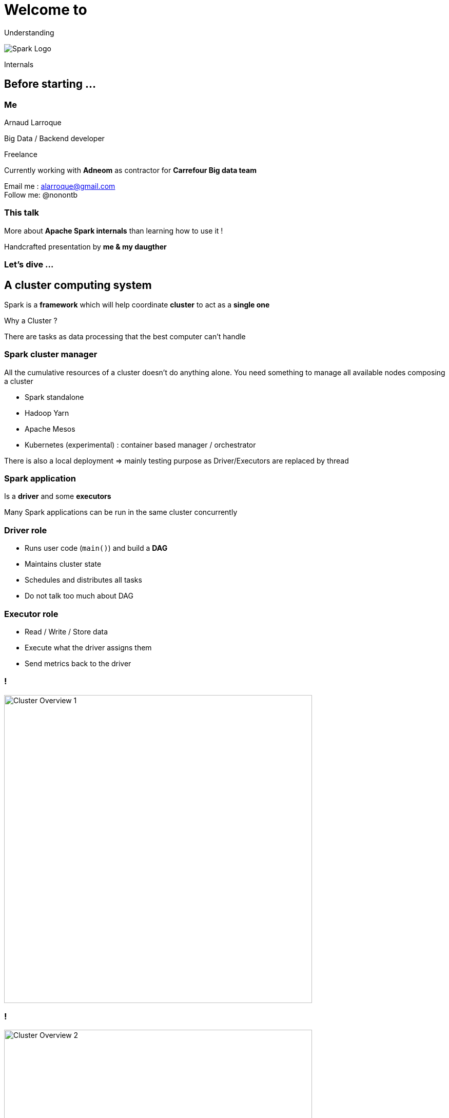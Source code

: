 = Welcome to
:imagesdir: ./images
:backend: revealjs
:icons: font
:revealjs_theme: solarized
:customcss: ./styles/formatting.css
:source-highlighter: highlightjs


[.big]
Understanding

image::./title/apache_spark_logo_background.png[Spark Logo]

[.big]
Internals

== Before starting ...

=== Me

Arnaud Larroque +

Big Data / Backend developer +

Freelance +

Currently working with *Adneom* as contractor for *Carrefour Big data team*

Email me : alarroque@gmail.com +
Follow me: @nonontb

=== This talk

More about *Apache Spark internals* than learning how to use it ! +

Handcrafted presentation by *me & my daugther*

=== Let's dive ...

== A cluster computing system

Spark is a *framework* which will help coordinate *cluster* to act as a *single one*

Why a Cluster ?

There are tasks as data processing that the best computer can't handle

=== Spark cluster manager

All the cumulative resources of a cluster doesn't do anything alone.
You need something to manage all available nodes composing a cluster +

- Spark standalone
- Hadoop Yarn
- Apache Mesos
- Kubernetes (experimental) : container based manager / orchestrator

[.notes]
--
There is also a local deployment => mainly testing purpose as Driver/Executors
are replaced by thread
--

=== Spark application

Is a *driver* and some *executors*

Many Spark applications can be run in the same cluster concurrently

=== Driver role

- Runs user code (```main()```) and build a *DAG*
- Maintains cluster state
- Schedules and distributes all tasks

[.notes]
--
* Do not talk too much about DAG
--

=== Executor role

- Read / Write / Store data
- Execute what the driver assigns them
- Send metrics back to the driver


[transition="fade-in none-out", transition-speed="fast"]
=== !
image::cluster_overview/1.svg[alt="Cluster Overview 1", background, height=600px]

[transition="none-in none-out"]
=== !
image::cluster_overview/2.svg[alt="Cluster Overview 2", background, height=600px]

[transition="none-in fade-out",  transition-speed="fast"]
=== !
image::cluster_overview/3.svg[alt="Cluster Overview 5", background, height=600px]


== Spark core component : RDD

[.big]
RDD as *_Resilient distributed dataset_*

Core Spark data structure

No matter which API is used, +
It will end producing RDDs

=== RDD: What is it exactly ?

Made up of 4 attributes :

[%step]
* Dependencies : Relation between a RDD and the one it is derived from
* Partitions : subset of dataset located on cluster node
* Function : transform this RDD from its parents version
* Metadata : Partitioning scheme and data locality


=== Dependencies

RDDs *Dependencies* stand for its *Resilience*

[.notes]
--
It keeps track of all previous steps
We can rewind all dependencies and restart from the beginning
--

=== Partitions

* A dataset *chunk* located on a cluster node
* Define along the cluster size the *parallelism*

[.notes]
--
* Partitioner defines in which partition data will end
* default partitioner: HashCode modulo nb_partitions
* Relation between File and partition : Splittable, block, Partitioner, ...
--

[transition="fade-in none-out", transition-speed="fast"]
=== !
image::rdd/1.svg[alt="RDD 1", background, height=600px]

[transition="none-in none-out"]
=== !
image::rdd/2.svg[alt="RDD 2", background, height=600px]

[transition="none-in fade-out"]
=== !
image::rdd/3.svg[alt="RDD 3", background, height=600px]

[transition="none-in fade-out",  transition-speed="fast"]
=== !
image::rdd/4.svg[alt="RDD 4", background, height=600px]

=== Typed collection

*Typed safe* many errors arise at *compile-time*

*Designed to be used as a Scala collection*

Can handle Structured data and unique choice unstructured data (ie Binary)

[.notes]
--
Most known scala collection API methods `map`, `flatMap`, `filter`, ... apply to RDD
meaning use as a non distributed abstraction
--

=== When to use

When you need *control & flexibility* over built-in *performance*,
*resources optimization* and *code expressiveness*

Best for unstructured data == Binary

[.notes]
--
See later with tungsten and Catalyst optimizer
Unstructured data => Binary
--

== Running code in Spark

*Code you write is not directly run !*

Spark will used it to build *DAG == Directed Acyclic Graph*

image::giphy.webp[Whaaaat?]
[.notes]
--
Try to explain it with debugger use case.
--
=== A DAG ?

*RDD lineage* or RDDs dependencies Graph

* Vertice = Immutable '__version__' of a RDD
* Edge = Transformations between RDDs
* No way back
* Execution triggered by an *Action*


=== Spark Operation : transformation

* Lazy evaluated
* Return a new *immutable RDD*
* Can be a *Narrow* or *Wide* dependencies

[.notes]
--
 nothing is done when called, just another part of the Dag is built
--

=== Narrow

Each partition of the parent RDD *is used by at most one partition* of the child RDD

=== Wide

Each partition of the parent RDD *may be used by multiple child* partitions

=== Narrow vs Wide transformation

Narrow transformation can be *pipelined* while wide transformation requires *shuffling data*

[.notes]
--
* pipelined transformations into one stage
* shuffling delimits stages
* Wide dependencies goes with performance impact as date is redistributed across cluster nodes
--

=== !
[transition="fade-in none-out", transition-speed="fast"]
image::dependencies/Narrow.svg[alt="narrow", background, height=600px]

=== !
[transition="none-in fade-out",  transition-speed="fast"]
image::dependencies/Wide.svg[alt="wide", background, height=600px]

=== Spark Operation : Actions

* Action values are stored to driver or external storage system
* *Trigger DAG execution* and do not produce new RDD

[.notes]
--
* Do not store huge dataset on driver. Driver require small memory footprint
* Collect may be a driver killer, Increase driver memory is mostly a
misconception
--

=== DAG: Hello world!

image::dag/dag.png[Directed acyclic graph, background,height=550px]

[.notes]
--
Ask which famous job this DAG do ?
--

=== Wordcount, What else ?!

[source, scala]
----
sc.textFile("hdfs://...")
 .flatMap(line => line.split(" "))
 .map(word => (word, 1)) // read, map and flatmap in one stage
 .reduceByKey(_ + _) // shuffle => new stage
 .saveAsTextFile("hdfs://...") // Nothing is done before
----

=== Hello world! DAG on a Cluster

[transition="fade-in none-out", transition-speed="fast"]
=== !
image::dag_run/1.svg[alt="Dag run 1", background,height=600px]

[.notes]
--
* A stage is serialized into tasks, one for each executor
* textFile, flatMap, map are pipelined
--

[transition="none-in none-out"]
=== !
image::dag_run/2.svg[alt="Dag run 2", background,height=600px]

[.notes]
--
* A shuffle occurs before reduceByKey
--

[transition="none-in fade-out",  transition-speed="fast"]
=== !
image::dag_run/3.svg[alt="Dag run 3", background,height=600px]

[.notes]
--
* Reduce is perform then saveAsTextFile on Hdfs
--

== Need for High-level API

[%step]
* RDD is about *How* do things but not *What* to do
* Non-jvm language (Python, R, more to come ...) run slower
* Are you certain *How you do things* is the best way ? _(I mean ...)_

[.notes]
--
* RDD: low-level API with no leverage for optimization
--

=== Dataframe / Dataset API

Dataframe is still an *immutable distributed data collection*
but data is abstracted as *table in relational database*

=== Dataframe / Dataset features

* Structured data with an adhoc schema
* Provide a DSL API for code
* Similar to well-known tools from other languages (Pandas, dplyr)
* Access audience other than Data engineer
* Leverage *Catalyst optimization* and *tungsten* improvements

=== Unified API

Unified DataFrame and Dataset API since Spark 2.0
[source,scala]
----
Dataframe == Dataset[Row]
----

RDD Type-safe / functionnal programming and Dataframe DSL code optimization

== Catalyst optimizer

[%step]
* Trees abstraction library which represents a user program
* Execution engine which powers Dataframe / Dataset API and Spark SQL
* Composed of 4 phases :
 ** 3 phases based of Trees transformation by applying Rules
 ** 1 final step to generate byte code
* Designed to be easily extended

[.notes]
--
Dataframe API for all language => Scala, Python, R, ...
--

=== Overview

image::catalyst/overview/Catalyst_overview.svg[alt="Catalyst_overview", background, height=550px]
[.notes]
--
* Designed to be extensible and open to other languages(ie Frontend) and optimized
according to hardware (backend)
--

=== Analysis

Any _frontend API_ get translated to +
*Unresolved logical plan* aka an *Unresolved query plan*

Meaning:

* Check the Catalog for columns names and Tables
* Resolves (inner) IDs to same values
* ...

[.notes]
--
* Spark SQL => SQL Parser => Tree
* DataFrame (Any Language) => Relation
* unresolved logical plan => Tree
--

=== Logical Optimization

Optimized logical plan is generated using standard-rules as:

 * Constant folding
 * Predicate pushdown
 * Projection pruning
 * Null propagation
 * Boolean expression simplification
 * ...

=== Engine based on Rules

Let's keep it simple !

[source,scala]
----
T0 => R1 => T1 => R2 => T2 => ... => Rn => Tn
----

We take a Tree of type T and transform it using a rule to obtain a new Tree +
type of T1

And so on until Tn-1 == Tn => call a *fixed point*

[.notes]
--
* Rules can be composable and run in Batch
* Based on scala functionnal programming => pattern matching
--

=== ...and Tree

image::catalyst/catalyst_tree.png[Catalyst tree]
[source, java]
----
tree.transform {
   case Add(Literal(c1), Literal(c2)) => Literal(c1+c2)
}
----

[transition="fade-in none-out", transition-speed="fast"]
=== !
image::catalyst/engine/1.svg[alt="Catalyst engine 1", background, height=600px]

[transition="none-in none-out"]
=== !
image::catalyst/engine/2.svg[alt="Catalyst engine 2", background, height=600px]

[transition="none-in none-out"]
=== !
image::catalyst/engine/3.svg[alt="Catalyst engine 3", background, height=600px]

[transition="none-in none-out"]
=== !
image::catalyst/engine/4.svg[alt="Catalyst engine 4", background, height=600px]

[transition="none-in none-out"]
=== !
image::catalyst/engine/5.svg[alt="Catalyst engine 5", background, height=600px]

[transition="none-in fade-out",  transition-speed="fast"]
=== !
image::catalyst/engine/6.svg[alt="Catalyst engine 6", background, height=600px]

=== Physical Planning

*Physical plan => DAG* as we saw earlier

Use a cost-based selection principle by generating many plans and
using cost model

=== Code Generation

Thanks to *Tungsten project* to produce optimized bytecode

Tackle Performance overhead of Generic evaluation: Object creation and virtual function calls
and Memory consumption: primitive boxing

[.notes]
--
* See tungsten optimization later
--

== Spark memory management

=== Overview

image::spark_memory/Spark_memory_detail.svg[alt="Overview", background, height=550px]

[.notes]
--
Explain all memory regions
--

=== Memory in numbers

|===
| Requested(Yarn)  | 10 + max(0.1%* x 10g,384M) = *11g*
| Executor memory | 10G
| Overhead | 300Mb
| Execution / Storage |  (10 - 0.3) * 0.6 = *5,8G*
| Reserved |  (10 - 0.3) - 5.8g = 3.9G
|===

[.notes]
--
* spark.memory.fraction = 0.6 & spark.storage.memoryFraction = 0.5
* spark.executor.memoryOverhead	executorMemory * 0.10, with minimum of 384
* yarn.scheduler.minimum-allocation-mb = 1024
--

=== Execution vs Storage

* Execution memory : used for sorting, shuffling, joining, aggregating
* Storage memory : Caching, Broadcasting variable

=== Unified memory model

Storage and Execution can use all the *available* heap memory

but, what happens on memory starvation ?

[transition="fade-in none-out", transition-speed="fast"]
=== !
image::spark_memory/1.svg[alt="Unified memory model 1", background, height=550px]

[transition="none-in none-out"]
=== !
image::spark_memory/2.svg[alt="Unified memory model 2", background, height=600px]

[transition="none-in none-out"]
=== !
image::spark_memory/3.svg[alt="Unified memory model 3", background, height=600px]

[transition="none-in none-out"]
=== !
image::spark_memory/4.svg[alt="Unified memory model 4", background, height=600px]

[transition="none-in none-out"]
=== !
image::spark_memory/5.svg[alt="Unified memory model 5", background, height=600px]

[transition="none-in none-out"]
=== !
image::spark_memory/6.svg[alt="Unified memory model 6", background, height=600px]
[.notes]
--
* Caching is not always used, Execution result will always be needed, so Storage is evicted
* User often over caches stuff and don't use it
--

[transition="none-in none-out"]
=== !
image::spark_memory/7.svg[alt="Unified memory model 7", background, height=600px]
[.notes]
--
* You can choose what fraction of memory is immune to evict, but you'll face more Spilling and OOM
--

[transition="none-in fade-out",  transition-speed="fast"]
=== !
image::spark_memory/8.svg[alt="Unified memory model 8", background, height=600px]
[.notes]
--
 * If all Reserved memory is not used, it is still useable
--

=== Caching and Checkpointing

two useful optimizations techniques

=== Caching

As Spark is memory-based, caching is a common optimization techniques

* Use storage memory
* Prevent slow I/O shuffling and disk
* Preserve RDD lineage

[transition="fade-in none-out", transition-speed="fast"]
=== !
image::dag/1.svg[alt="dag1", background, height=600px]
[.notes]
--
* Just a random Dag, but one step has been cache
* Good optimization to cache, a co-partitioned Dataset as it is an expensive task
--

[transition="none-in fade-out",  transition-speed="fast"]
=== !
image::dag/2.svg[alt="Unified memory model 7", background, height=600px]
[.notes]
--
* See what happens if a cached partition is lost
* Missing partitions will be recomputed from its parent
--
=== Checkpointing

Checkpointing save a *point in RDD history*

* Store to disk, so more memory available but slow to save
* Survive after driver restart

[transition="none-in fade-out",  transition-speed="fast"]
=== !
image::dag/3.svg[alt="Unified memory model 8", background, height=600px]
[.notes]
--
* Checkpointing can also be useful to not recompute expensive task
* It does not require memory, but I/O Disk
* RDD lineage is lost
--

== Project Tungsten

*Tungsten* was release in *Apache Spark 1.5/6* in 2015/16
This is not new Stuff

=== Hardware evolution

|===
||2010 | 2015 | ~2020
|Disk | 50MB/s (HDD) | 500 MB/S (SSD) | 500 MB/S (SSD)
|Network | 1GB/s | 10 GB/s | 10 GB/s
|CPU | ~3Ghz | ~3GHz more cores | ~4Ghz even more cores
|===

=== New Bottlenecks: CPU

* Networks and disks are 10x faster
* Spark I/Os were optimized
  ** Optimized reading of input data: Pruning partition
  ** Optimized shuffle implementation + network layer (v 1.2)
* Data formats like Parquet / Orc improvements
* Serializing, Hashing are CPU bound workloads


=== Tungsten focus

* Custom memory management and Binary Processing
* Cache-aware computation
* Code generation

=== JVM Caveats

Spark run on the JVM and favors in-memory computation

It relies on JVM Heap which comes with *JVM Object overhead* and *Garbage collection*

[.notes]
--
* a 4-byte string used 48 bytes in memory with JVM overhead
* Famous stop of the world Full GC
--

=== Tungsten solutions

[%step]
* Use a custom binary format to store object in memory
* Use custom C-Style manual memory management __sun.misc.Unsafe__ API & off-heap memory (Optional)
* Translate Spark operations to act directly on their binary format

[.notes]
--
* Binary format, better memory footprint
* Decide exactly where data is stored and how
* Encoders from Dataset API are bridges from JVM Object model to binary memory
format and quite optimized
--

=== Cache-aware computation

CPU Caches are orders of magnitude faster than main memory access

Cache-aware computation means create *algorithms to favor sequential memory access*
and *optimize use of CPU L1/L2/L3 caches* to process Spark custom binary format

[.notes]
--
* These algorithms are directly linked to the custom binary data structure
* increase efficiency of all use cases.
--

=== Code Generation

*Tackle Generic code cost using metadata to produce specific optimized bytecode*

* Improve expression evaluation as seen in the catalyst optimizer
* Improve performance conversion between in-memory format to wire-protocol (Serialization)
* Add compiler backends as LLVM to leverages instructions on modern CPUs/GPUs

[.notes]
--
* Personal definition
* Metadata => semantics, schema
--

== Next...

=== Incoming V3.0

* DatasourceV2 API: Unified Streaming/Batch datasource
* Spark on Kubernetes
* Project Hydrogen : Unified AI/Big Data
* Support for hadoop 3.X
* Adaptive execution

=== Innovative ecosysteme

* Delta Lake storage: reliable data and Acid transactions
* Koalas: Scalable pandas on Spark

== !

*Thank you*

== Questions

image::questions.svg[alt="Questions", background, height=550px]
